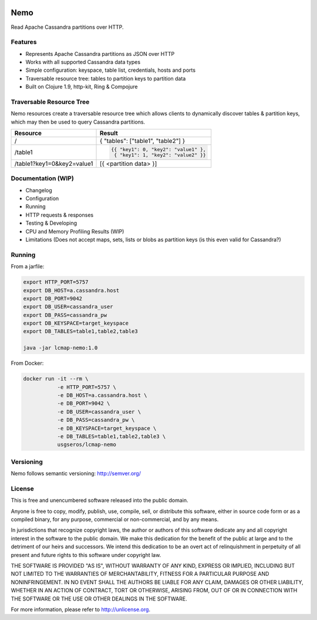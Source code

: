 .. image:: https://travis-ci.org/USGS-EROS/lcmap-nemo.svg?branch=develop
    :target: https://travis-ci.org/USGS-EROS/lcmap-nemo

Nemo
====
Read Apache Cassandra partitions over HTTP.

Features
--------
* Represents Apache Cassandra partitions as JSON over HTTP
* Works with all supported Cassandra data types
* Simple configuration: keyspace, table list, credentials, hosts and ports
* Traversable resource tree: tables to partition keys to partition data
* Built on Clojure 1.9, http-kit, Ring & Compojure

Traversable Resource Tree
-------------------------
Nemo resources create a traversable resource tree which allows clients
to dynamically discover tables & partition keys, which may then be used
to query Cassandra partitions.

+----------------------------+-------------------------------------+
| Resource                   | Result                              |
+============================+=====================================+
| /                          | { "tables": ["table1", "table2"] }  |
+----------------------------+-------------------------------------+
| /table1                    | .. code-block:: javascript          |
|                            |                                     |
|                            |   {{ "key1": 0, "key2": "value1" }, |
|                            |    { "key1": 1, "key2": "value2" }} |
+----------------------------+-------------------------------------+
| /table1?key1=0&key2=value1 | [{ <partition data> }]              |
+----------------------------+-------------------------------------+

Documentation (WIP)
-------------------
* Changelog
* Configuration
* Running
* HTTP requests & responses
* Testing & Developing
* CPU and Memory Profiling Results (WIP)
* Limitations (Does not accept maps, sets, lists or blobs as partition keys (is this even valid for Cassandra?)

Running
-------

From a jarfile:

.. code-block:: bash
                
   export HTTP_PORT=5757
   export DB_HOST=a.cassandra.host
   export DB_PORT=9042
   export DB_USER=cassandra_user
   export DB_PASS=cassandra_pw
   export DB_KEYSPACE=target_keyspace
   export DB_TABLES=table1,table2,table3
   
   java -jar lcmap-nemo:1.0

   
From Docker:

.. code-block:: bash

   docker run -it --rm \
              -e HTTP_PORT=5757 \
              -e DB_HOST=a.cassandra.host \
              -e DB_PORT=9042 \
              -e DB_USER=cassandra_user \
              -e DB_PASS=cassandra_pw \
              -e DB_KEYSPACE=target_keyspace \
              -e DB_TABLES=table1,table2,table3 \
              usgseros/lcmap-nemo

Versioning
----------
Nemo follows semantic versioning: http://semver.org/

License
-------
This is free and unencumbered software released into the public domain.

Anyone is free to copy, modify, publish, use, compile, sell, or
distribute this software, either in source code form or as a compiled
binary, for any purpose, commercial or non-commercial, and by any
means.

In jurisdictions that recognize copyright laws, the author or authors
of this software dedicate any and all copyright interest in the
software to the public domain. We make this dedication for the benefit
of the public at large and to the detriment of our heirs and
successors. We intend this dedication to be an overt act of
relinquishment in perpetuity of all present and future rights to this
software under copyright law.

THE SOFTWARE IS PROVIDED "AS IS", WITHOUT WARRANTY OF ANY KIND,
EXPRESS OR IMPLIED, INCLUDING BUT NOT LIMITED TO THE WARRANTIES OF
MERCHANTABILITY, FITNESS FOR A PARTICULAR PURPOSE AND NONINFRINGEMENT.
IN NO EVENT SHALL THE AUTHORS BE LIABLE FOR ANY CLAIM, DAMAGES OR
OTHER LIABILITY, WHETHER IN AN ACTION OF CONTRACT, TORT OR OTHERWISE,
ARISING FROM, OUT OF OR IN CONNECTION WITH THE SOFTWARE OR THE USE OR
OTHER DEALINGS IN THE SOFTWARE.

For more information, please refer to http://unlicense.org.

